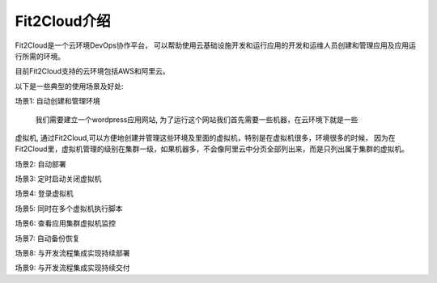 Fit2Cloud介绍
=====================================
Fit2Cloud是一个云环境DevOps协作平台， 可以帮助使用云基础设施开发和运行应用的开发和运维人员\
创建和管理应用及应用运行所需的环境。

目前Fit2Cloud支持的云环境包括AWS和阿里云。

以下是一些典型的使用场景及好处:

场景1: 自动创建和管理环境

      我们需要建立一个wordpress应用网站, 为了运行这个网站我们首先需要一些机器，在云环境下就是一些\
虚拟机, 通过Fit2Cloud,可以方便地创建并管理这些环境及里面的虚拟机，特别是在虚拟机很多，环境很多的\
时候， 因为在Fit2Cloud里，虚拟机管理的级别在集群一级，如果机器多，不会像阿里云中分页全部列出来，\
而是只列出属于集群的虚拟机。

场景2: 自动部署
     

场景3: 定时启动关闭虚拟机


场景4: 登录虚拟机


场景5: 同时在多个虚拟机执行脚本


场景6: 查看应用集群虚拟机监控


场景7: 自动备份恢复


场景8: 与开发流程集成实现持续部署


场景9: 与开发流程集成实现持续交付
    